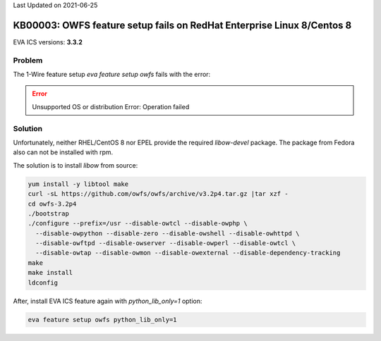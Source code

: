 Last Updated on 2021-06-25

KB00003: OWFS feature setup fails on RedHat Enterprise Linux 8/Centos 8
***********************************************************************

.. index:: rhel, redhat, rhel8, feature, owfs, 1-wire, setup

EVA ICS versions: **3.3.2**

Problem
=======

The 1-Wire feature setup *eva feature setup owfs* fails with the error:

.. error::

   Unsupported OS or distribution
   Error: Operation failed

Solution
========

Unfortunately, neither RHEL/CentOS 8 nor EPEL provide the required
*libow-devel* package. The package from Fedora also can not be installed with
rpm.

The solution is to install *libow* from source:

.. code:: bash

  yum install -y libtool make
  curl -sL https://github.com/owfs/owfs/archive/v3.2p4.tar.gz |tar xzf -
  cd owfs-3.2p4
  ./bootstrap
  ./configure --prefix=/usr --disable-owtcl --disable-owphp \
    --disable-owpython --disable-zero --disable-owshell --disable-owhttpd \
    --disable-owftpd --disable-owserver --disable-owperl --disable-owtcl \
    --disable-owtap --disable-owmon --disable-owexternal --disable-dependency-tracking
  make
  make install
  ldconfig

After, install EVA ICS feature again with *python_lib_only=1* option:

.. code:: bash

  eva feature setup owfs python_lib_only=1
